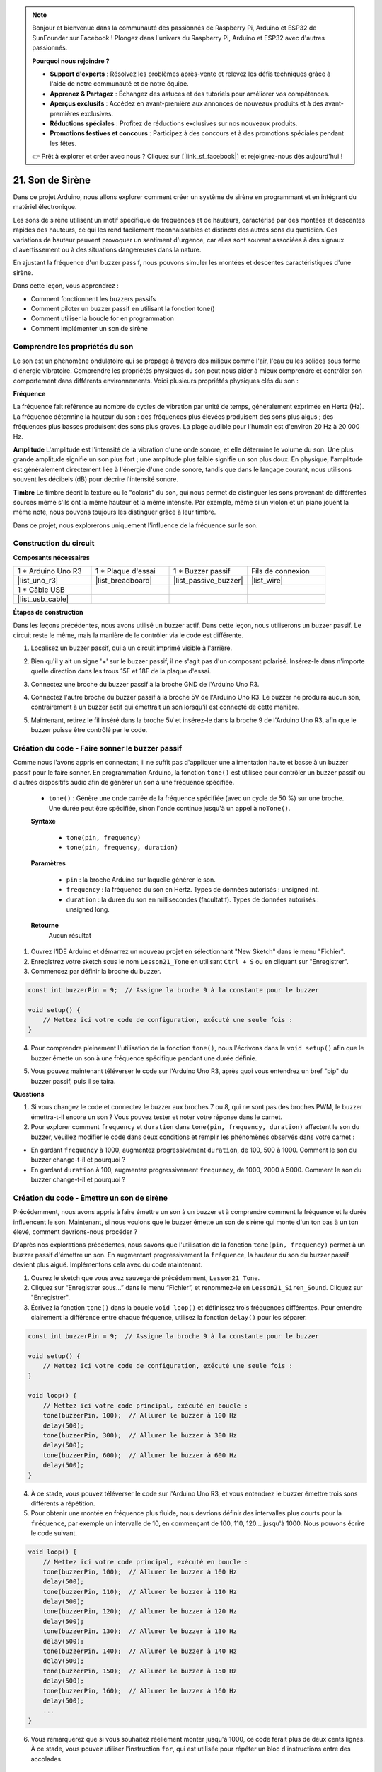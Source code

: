 .. note::

    Bonjour et bienvenue dans la communauté des passionnés de Raspberry Pi, Arduino et ESP32 de SunFounder sur Facebook ! Plongez dans l'univers du Raspberry Pi, Arduino et ESP32 avec d'autres passionnés.

    **Pourquoi nous rejoindre ?**

    - **Support d'experts** : Résolvez les problèmes après-vente et relevez les défis techniques grâce à l'aide de notre communauté et de notre équipe.
    - **Apprenez & Partagez** : Échangez des astuces et des tutoriels pour améliorer vos compétences.
    - **Aperçus exclusifs** : Accédez en avant-première aux annonces de nouveaux produits et à des avant-premières exclusives.
    - **Réductions spéciales** : Profitez de réductions exclusives sur nos nouveaux produits.
    - **Promotions festives et concours** : Participez à des concours et à des promotions spéciales pendant les fêtes.

    👉 Prêt à explorer et créer avec nous ? Cliquez sur [|link_sf_facebook|] et rejoignez-nous dès aujourd'hui !

21. Son de Sirène
=========================

Dans ce projet Arduino, nous allons explorer comment créer un système de sirène en programmant et en intégrant du matériel électronique.

Les sons de sirène utilisent un motif spécifique de fréquences et de hauteurs, caractérisé par des montées et descentes rapides des hauteurs, ce qui les rend facilement reconnaissables et distincts des autres sons du quotidien.
Ces variations de hauteur peuvent provoquer un sentiment d'urgence, car elles sont souvent associées à des signaux d'avertissement ou à des situations dangereuses dans la nature.

En ajustant la fréquence d'un buzzer passif, nous pouvons simuler les montées et descentes caractéristiques d'une sirène.

.. raw:: html

    <video controls style = "max-width:90%">
        <source src="_static/video/21_siren_sound.mp4" type="video/mp4">
        Your browser does not support the video tag.
    </video>

Dans cette leçon, vous apprendrez :

* Comment fonctionnent les buzzers passifs
* Comment piloter un buzzer passif en utilisant la fonction tone()
* Comment utiliser la boucle for en programmation
* Comment implémenter un son de sirène

Comprendre les propriétés du son
-----------------------------------

Le son est un phénomène ondulatoire qui se propage à travers des milieux comme l'air, l'eau ou les solides sous forme d'énergie vibratoire. Comprendre les propriétés physiques du son peut nous aider à mieux comprendre et contrôler son comportement dans différents environnements.
Voici plusieurs propriétés physiques clés du son :

.. image:: img/7_siren.png
    :width: 500
    :align: center

**Fréquence**

La fréquence fait référence au nombre de cycles de vibration par unité de temps, généralement exprimée en Hertz (Hz).
La fréquence détermine la hauteur du son : des fréquences plus élevées produisent des sons plus aigus ; des fréquences plus basses produisent des sons plus graves. La plage audible pour l'humain est d'environ 20 Hz à 20 000 Hz.

**Amplitude**
L'amplitude est l'intensité de la vibration d'une onde sonore, et elle détermine le volume du son.
Une plus grande amplitude signifie un son plus fort ; une amplitude plus faible signifie un son plus doux.
En physique, l'amplitude est généralement directement liée à l'énergie d'une onde sonore, tandis que dans le langage courant, nous utilisons souvent les décibels (dB) pour décrire l'intensité sonore.

**Timbre**
Le timbre décrit la texture ou le "coloris" du son, qui nous permet de distinguer les sons provenant de différentes sources même s'ils ont la même hauteur et la même intensité.
Par exemple, même si un violon et un piano jouent la même note, nous pouvons toujours les distinguer grâce à leur timbre.

Dans ce projet, nous explorerons uniquement l'influence de la fréquence sur le son.

Construction du circuit
---------------------------

**Composants nécessaires**

.. list-table:: 
   :widths: 25 25 25 25
   :header-rows: 0

   * - 1 * Arduino Uno R3
     - 1 * Plaque d'essai
     - 1 * Buzzer passif
     - Fils de connexion
   * - |list_uno_r3| 
     - |list_breadboard| 
     - |list_passive_buzzer| 
     - |list_wire| 
   * - 1 * Câble USB
     - 
     - 
     - 
   * - |list_usb_cable| 
     - 
     - 
     - 



**Étapes de construction**

Dans les leçons précédentes, nous avons utilisé un buzzer actif. Dans cette leçon, nous utiliserons un buzzer passif. Le circuit reste le même, mais la manière de le contrôler via le code est différente.

1. Localisez un buzzer passif, qui a un circuit imprimé visible à l'arrière.

.. image:: img/7_beep_2.png

2. Bien qu'il y ait un signe '+' sur le buzzer passif, il ne s'agit pas d'un composant polarisé. Insérez-le dans n'importe quelle direction dans les trous 15F et 18F de la plaque d'essai.

.. image:: img/16_morse_code_buzzer.png
    :width: 500
    :align: center

3. Connectez une broche du buzzer passif à la broche GND de l'Arduino Uno R3.

.. image:: img/16_morse_code_gnd.png
    :width: 500
    :align: center

4. Connectez l'autre broche du buzzer passif à la broche 5V de l'Arduino Uno R3. Le buzzer ne produira aucun son, contrairement à un buzzer actif qui émettrait un son lorsqu'il est connecté de cette manière.

.. image:: img/16_morse_code_5v.png
    :width: 500
    :align: center

5. Maintenant, retirez le fil inséré dans la broche 5V et insérez-le dans la broche 9 de l'Arduino Uno R3, afin que le buzzer puisse être contrôlé par le code.

.. image:: img/16_morse_code.png
    :width: 500
    :align: center


Création du code - Faire sonner le buzzer passif
----------------------------------------------------

Comme nous l'avons appris en connectant, il ne suffit pas d'appliquer une alimentation haute et basse à un buzzer passif pour le faire sonner. En programmation Arduino, la fonction ``tone()`` est utilisée pour contrôler un buzzer passif ou d'autres dispositifs audio afin de générer un son à une fréquence spécifiée.

    * ``tone()`` : Génère une onde carrée de la fréquence spécifiée (avec un cycle de 50 %) sur une broche. Une durée peut être spécifiée, sinon l'onde continue jusqu'à un appel à ``noTone()``.

    **Syntaxe**

        * ``tone(pin, frequency)``
        * ``tone(pin, frequency, duration)``

    **Paramètres**

        * ``pin`` : la broche Arduino sur laquelle générer le son.
        * ``frequency`` : la fréquence du son en Hertz. Types de données autorisés : unsigned int.
        * ``duration`` : la durée du son en millisecondes (facultatif). Types de données autorisés : unsigned long.

    **Retourne**
        Aucun résultat


1. Ouvrez l'IDE Arduino et démarrez un nouveau projet en sélectionnant "New Sketch" dans le menu "Fichier".
2. Enregistrez votre sketch sous le nom ``Lesson21_Tone`` en utilisant ``Ctrl + S`` ou en cliquant sur "Enregistrer".

3. Commencez par définir la broche du buzzer.

.. code-block:: Arduino

    const int buzzerPin = 9;  // Assigne la broche 9 à la constante pour le buzzer

    void setup() {
        // Mettez ici votre code de configuration, exécuté une seule fois :
    }

4. Pour comprendre pleinement l'utilisation de la fonction ``tone()``, nous l'écrivons dans le ``void setup()`` afin que le buzzer émette un son à une fréquence spécifique pendant une durée définie.

.. code-block:: Arduino
    :emphasize-lines: 5

    const int buzzerPin = 9;  // Assigne la broche 9 à la constante pour le buzzer

    void setup() {
        // Mettez ici votre code de configuration, exécuté une seule fois :
        tone(buzzerPin, 1000, 100);  // Allumer le buzzer à 1000 Hz pendant une durée de 100 millisecondes
    }

    void loop() {
        // Mettez ici votre code principal, exécuté en boucle :
    }

5. Vous pouvez maintenant téléverser le code sur l'Arduino Uno R3, après quoi vous entendrez un bref "bip" du buzzer passif, puis il se taira.

**Questions**

1. Si vous changez le code et connectez le buzzer aux broches 7 ou 8, qui ne sont pas des broches PWM, le buzzer émettra-t-il encore un son ? Vous pouvez tester et noter votre réponse dans le carnet.

2. Pour explorer comment ``frequency`` et ``duration`` dans ``tone(pin, frequency, duration)`` affectent le son du buzzer, veuillez modifier le code dans deux conditions et remplir les phénomènes observés dans votre carnet :

* En gardant ``frequency`` à 1000, augmentez progressivement ``duration``, de 100, 500 à 1000. Comment le son du buzzer change-t-il et pourquoi ?

* En gardant ``duration`` à 100, augmentez progressivement ``frequency``, de 1000, 2000 à 5000. Comment le son du buzzer change-t-il et pourquoi ?



Création du code - Émettre un son de sirène
------------------------------------------------

Précédemment, nous avons appris à faire émettre un son à un buzzer et à comprendre comment la fréquence et la durée influencent le son. Maintenant, si nous voulons que le buzzer émette un son de sirène qui monte d'un ton bas à un ton élevé, comment devrions-nous procéder ?

D'après nos explorations précédentes, nous savons que l'utilisation de la fonction ``tone(pin, frequency)`` permet à un buzzer passif d'émettre un son. En augmentant progressivement la ``fréquence``, la hauteur du son du buzzer passif devient plus aiguë. Implémentons cela avec du code maintenant.

1. Ouvrez le sketch que vous avez sauvegardé précédemment, ``Lesson21_Tone``.

2. Cliquez sur “Enregistrer sous...” dans le menu “Fichier”, et renommez-le en ``Lesson21_Siren_Sound``. Cliquez sur "Enregistrer".

3. Écrivez la fonction ``tone()`` dans la boucle ``void loop()`` et définissez trois fréquences différentes. Pour entendre clairement la différence entre chaque fréquence, utilisez la fonction ``delay()`` pour les séparer.

.. code-block:: Arduino

    const int buzzerPin = 9;  // Assigne la broche 9 à la constante pour le buzzer

    void setup() {
        // Mettez ici votre code de configuration, exécuté une seule fois :
    }

    void loop() {
        // Mettez ici votre code principal, exécuté en boucle :
        tone(buzzerPin, 100);  // Allumer le buzzer à 100 Hz
        delay(500);
        tone(buzzerPin, 300);  // Allumer le buzzer à 300 Hz
        delay(500);
        tone(buzzerPin, 600);  // Allumer le buzzer à 600 Hz
        delay(500);
    }

4. À ce stade, vous pouvez téléverser le code sur l'Arduino Uno R3, et vous entendrez le buzzer émettre trois sons différents à répétition.

5. Pour obtenir une montée en fréquence plus fluide, nous devrions définir des intervalles plus courts pour la ``fréquence``, par exemple un intervalle de 10, en commençant de 100, 110, 120... jusqu'à 1000. Nous pouvons écrire le code suivant.

.. code-block:: Arduino

    void loop() {
        // Mettez ici votre code principal, exécuté en boucle :
        tone(buzzerPin, 100);  // Allumer le buzzer à 100 Hz
        delay(500);
        tone(buzzerPin, 110);  // Allumer le buzzer à 110 Hz
        delay(500);
        tone(buzzerPin, 120);  // Allumer le buzzer à 120 Hz
        delay(500);
        tone(buzzerPin, 130);  // Allumer le buzzer à 130 Hz
        delay(500);
        tone(buzzerPin, 140);  // Allumer le buzzer à 140 Hz
        delay(500);
        tone(buzzerPin, 150);  // Allumer le buzzer à 150 Hz
        delay(500);
        tone(buzzerPin, 160);  // Allumer le buzzer à 160 Hz
        delay(500);
        ...
    }

6. Vous remarquerez que si vous souhaitez réellement monter jusqu'à 1000, ce code ferait plus de deux cents lignes. À ce stade, vous pouvez utiliser l'instruction ``for``, qui est utilisée pour répéter un bloc d'instructions entre des accolades.

    * ``for`` : L'instruction ``for`` est utile pour toute opération répétitive et est souvent utilisée en combinaison avec des tableaux pour opérer sur des ensembles de données/broches. Un compteur d'incrémentation est généralement utilisé pour répéter et terminer la boucle.

    **Syntaxe**

    .. code-block::

        for (initialization; condition; increment) {
            // instruction(s);
        }

    **Paramètres**

        * ``initialization`` : se produit une seule fois au début.
        * ``condition`` : chaque passage dans la boucle teste cette condition ; si elle est vraie, le bloc d'instructions et l'incrémentation sont exécutés, puis la condition est testée à nouveau. Quand elle devient fausse, la boucle se termine.
        * ``increment`` : s'exécute à chaque passage de la boucle lorsque la condition est vraie.

.. image:: img/for_loop.png
    :width: 400
    :align: center


7. Modifiez maintenant la fonction ``void loop()`` comme indiqué ci-dessous, où ``freq`` commence à 100 et augmente de 10 jusqu'à 1000.

.. code-block:: Arduino
    :emphasize-lines: 3-6

    void loop() {
        // Augmenter progressivement la hauteur
        for (int freq = 100; freq <= 1000; freq += 10) {
            tone(buzzerPin, freq);  // Émettre un son
            delay(20);              // Attendre avant de changer la fréquence
        }
    }

8. Ensuite, faites en sorte que ``freq`` commence à 1000 et diminue de 10 jusqu'à 100, afin que vous puissiez entendre le son du buzzer monter puis descendre, simulant ainsi un son de sirène.

.. code-block:: Arduino
    :emphasize-lines: 9-12

    void loop() {
        // Augmenter progressivement la hauteur
        for (int freq = 100; freq <= 1000; freq += 10) {
            tone(buzzerPin, freq);  // Émettre un son
            delay(20);              // Attendre avant de changer la fréquence
        }

        // Diminuer progressivement la hauteur
        for (int freq = 1000; freq >= 100; freq -= 10) {
            tone(buzzerPin, freq);  // Émettre un son
            delay(20);              // Attendre avant de changer la fréquence
        }
    }


9. Voici votre code complet. Vous pouvez maintenant cliquer sur "Téléverser" pour charger le code sur l'Arduino Uno R3.

.. code-block:: Arduino

    const int buzzerPin = 9;  // Assigner la broche 9 à la constante pour le buzzer

    void setup() {
        // Mettez ici votre code de configuration, exécuté une seule fois :
    }

    void loop() {
        // Augmenter progressivement la hauteur
        for (int freq = 100; freq <= 1000; freq += 10) {
            tone(buzzerPin, freq);  // Émettre un son
            delay(20);              // Attendre avant de changer la fréquence
        }

        // Diminuer progressivement la hauteur
        for (int freq = 1000; freq >= 100; freq -= 10) {
            tone(buzzerPin, freq);  // Émettre un son
            delay(20);              // Attendre avant de changer la fréquence
        }
    }

10. Enfin, n'oubliez pas d'enregistrer votre code et de ranger votre espace de travail.

**Résumé**

Dans cette leçon, nous avons exploré comment utiliser un Arduino et un buzzer passif pour simuler un son de sirène. En discutant des propriétés physiques de base du son, telles que la fréquence et la hauteur, nous avons appris comment ces éléments influencent la perception et l'effet du son. À travers des activités pratiques, nous avons non seulement appris à construire des circuits, mais aussi maîtrisé la programmation avec la fonction ``tone()`` sur Arduino pour contrôler la fréquence et la durée du son, réussissant ainsi à simuler un son de sirène qui monte et descend en hauteur.

